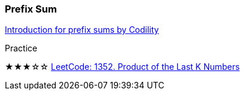 
=== Prefix Sum

https://codility.com/media/train/3-PrefixSums.pdf[Introduction for prefix sums by Codility]

.Practice
****
★★★☆☆ https://leetcode.com/problems/product-of-the-last-k-numbers/description/[LeetCode: 1352. Product of the Last K Numbers]
****

